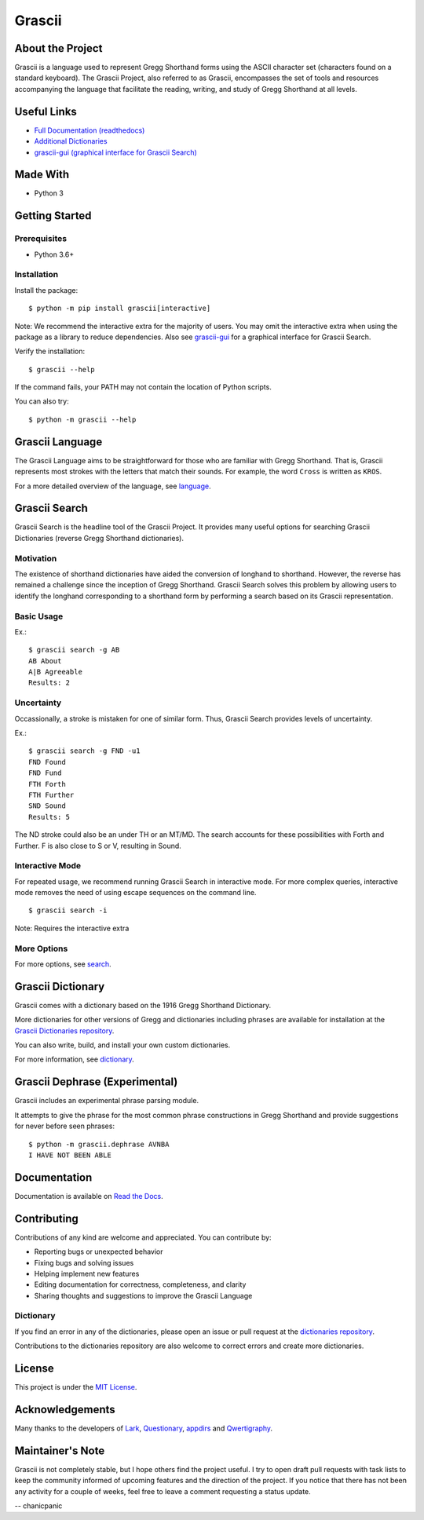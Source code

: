 
Grascii
#######

About the Project
*****************

Grascii is a language used to represent Gregg Shorthand forms using the ASCII
character set (characters found on a standard keyboard). The Grascii Project,
also referred to as Grascii, encompasses the set of tools and resources
accompanying the language that facilitate the reading, writing, and study of
Gregg Shorthand at all levels.

Useful Links
************

- `Full Documentation (readthedocs) <https://grascii.readthedocs.io>`_
- `Additional Dictionaries <https://github.com/grascii/dictionaries>`_
- `grascii-gui (graphical interface for Grascii Search) <https://github.com/grascii/gui>`_

Made With
*********
- Python 3

Getting Started
***************

Prerequisites
=============

- Python 3.6+

Installation
============

Install the package::

  $ python -m pip install grascii[interactive]

Note: We recommend the interactive extra for the majority of users. You may
omit the interactive extra when using the package as a library to
reduce dependencies. Also see `grascii-gui <https://github.com/grascii/gui>`_
for a graphical interface for Grascii Search.


Verify the installation::

  $ grascii --help

If the command fails, your PATH may not contain the location of Python scripts.

You can also try::

  $ python -m grascii --help

Grascii Language
****************

The Grascii Language aims to be straightforward for those who are familiar with
Gregg Shorthand. That is, Grascii represents most strokes with the letters that
match their sounds. For example, the word ``Cross`` is written as ``KROS``.

For a more detailed overview of the language, see `language
<https://grascii.readthedocs.io/en/latest/language.html>`_.

Grascii Search
**************

Grascii Search is the headline tool of the Grascii Project. It provides many
useful options for searching Grascii Dictionaries (reverse Gregg Shorthand
dictionaries).

Motivation
==========

The existence of shorthand dictionaries have aided the conversion of longhand
to shorthand. However, the reverse has remained a challenge since the
inception of Gregg Shorthand. Grascii Search solves this problem by allowing
users to identify the longhand corresponding to a shorthand form by performing
a search based on its Grascii representation.

Basic Usage
===========

Ex.::

    $ grascii search -g AB
    AB About
    A|B Agreeable
    Results: 2

Uncertainty
===========

Occassionally, a stroke is mistaken for one of similar form. Thus, Grascii
Search provides levels of uncertainty.

Ex.::

    $ grascii search -g FND -u1
    FND Found
    FND Fund
    FTH Forth
    FTH Further
    SND Sound
    Results: 5

The ND stroke could also be an under TH or an MT/MD. The search accounts for
these possibilities with Forth and Further. F is also close to S or V,
resulting in Sound.

Interactive Mode
================

For repeated usage, we recommend running Grascii Search in interactive mode.
For more complex queries, interactive mode removes the need of using escape
sequences on the command line.

::

    $ grascii search -i

Note: Requires the interactive extra

More Options
============

For more options, see `search <https://grascii.readthedocs.io/en/latest/gsearch.html>`_.

Grascii Dictionary
******************

Grascii comes with a dictionary based on the 1916 Gregg Shorthand Dictionary.

More dictionaries for other versions of Gregg and dictionaries including
phrases are available for installation at the `Grascii Dictionaries repository
<https://github.com/grascii/dictionaries>`_.

You can also write, build, and install your own custom dictionaries.

For more information, see `dictionary <https://grascii.readthedocs.io/en/latest/dictionary.html>`_.

Grascii Dephrase (Experimental)
*******************************

Grascii includes an experimental phrase parsing module.

It attempts to give the phrase for the most common phrase constructions in
Gregg Shorthand and provide suggestions for never before seen phrases::

    $ python -m grascii.dephrase AVNBA
    I HAVE NOT BEEN ABLE

Documentation
*************

Documentation is available on `Read the Docs <https://grascii.readthedocs.io>`_.

Contributing
************

Contributions of any kind are welcome and appreciated. You can contribute by:

- Reporting bugs or unexpected behavior
- Fixing bugs and solving issues
- Helping implement new features
- Editing documentation for correctness, completeness, and clarity
- Sharing thoughts and suggestions to improve the Grascii Language

Dictionary
==========

If you find an error in any of the dictionaries, please open an issue or pull
request at the `dictionaries repository <https://github.com/grascii/dictionaries>`_.

Contributions to the dictionaries repository are also welcome to correct errors
and create more dictionaries.

License
*******

This project is under the `MIT License <https://github.com/grascii/grascii/blob/master/LICENSE.txt>`_.

Acknowledgements
****************

Many thanks to the developers of `Lark <https://github.com/lark-parser/lark>`_, `Questionary <https://github.com/tmbo/questionary>`_, `appdirs <https://github.com/ActiveState/appdirs>`_ and `Qwertigraphy <https://github.com/codepoke-kk/qwertigraphy>`_.

Maintainer's Note
*****************

Grascii is not completely stable, but I hope others find the project useful. I
try to open draft pull requests with task lists to keep the community informed
of upcoming features and the direction of the project. If you notice that there
has not been any activity for a couple of weeks, feel free to leave a comment
requesting a status update.

-- chanicpanic
